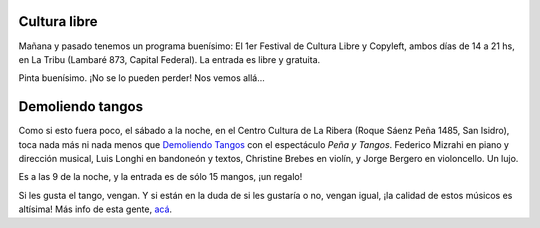 .. title: Planes de fin de semana
.. date: 2008-11-14 13:16:38
.. tags: salida, cultura libre, música, demoliendo tangos

Cultura libre
-------------

Mañana y pasado tenemos un programa buenísimo: El 1er Festival de Cultura Libre y Copyleft, ambos días de 14 a 21 hs, en La Tribu (Lambaré 873, Capital Federal). La entrada es libre y gratuita.

.. image:: http://www.taniquetil.com.ar/facundo/imgs/festivalculturalibre08.jpg

    Hay una leyenda urbana que cuenta que en 1947 se produjo un error en
    una computadora causado por una polilla que se había metido en ella.
    Para algunos, allí nació el concepto de "bug" para denominar un
    error en el software.

    Como una fábrica de fallas, el festival, propone entrecruzar ideas y
    experiencias vinculadas a la cultura libre y el copyleft justo cuando
    ellas dejan de ser una simple manera de producir e intercambiar
    cultura y se transforman en un modo de habitar el mundo y vincularse
    con otros u otras. Un espacio de encuentro, intercambio y producción que
    reúne ideas y experiencias vinculadas a la cultura, la comunicación y
    la política.

    Música, software, cine, radio, libros, pintura, fotografía,
    comercio justo, web, tierra, semillas y conversaciones.

Pinta buenísimo. ¡No se lo pueden perder! Nos vemos allá...


Demoliendo tangos
-----------------

Como si esto fuera poco, el sábado a la noche, en el Centro Cultura de La Ribera (Roque Sáenz Peña 1485, San Isidro), toca nada más ni nada menos que `Demoliendo Tangos <http://www.demoliendotangos.com.ar/>`_ con el espectáculo *Peña y Tangos*. Federico Mizrahi en piano y dirección musical, Luis Longhi en bandoneón y textos, Christine Brebes en violín, y Jorge Bergero en violoncello. Un lujo.

Es a las 9 de la noche, y la entrada es de sólo 15 mangos, ¡un regalo!

Si les gusta el tango, vengan. Y si están en la duda de si les gustaría o no, vengan igual, ¡la calidad de estos músicos es altísima! Más info de esta gente, `acá <http://www.taniquetil.com.ar/plog/post/1/276>`_.
